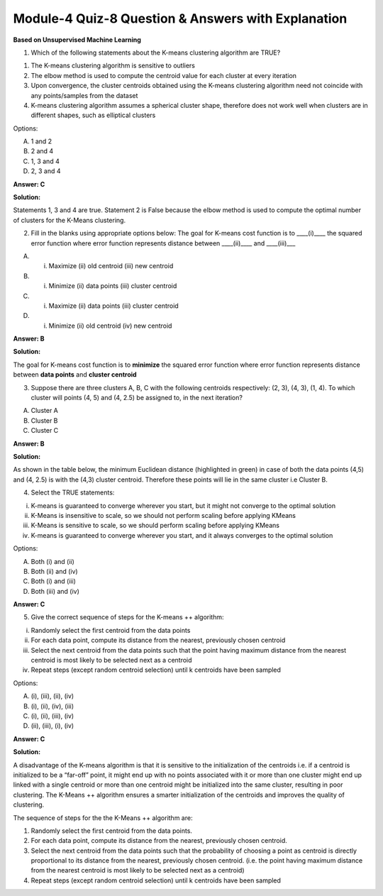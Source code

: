 Module-4 Quiz-8 Question & Answers with Explanation
==================================================

**Based on Unsupervised Machine Learning**

1. Which of the following statements about the K-means clustering algorithm are TRUE?

1. The K-means clustering algorithm is sensitive to outliers
2. The elbow method is used to compute the centroid value for each cluster at every iteration 
3. Upon convergence, the cluster centroids obtained using the K-means clustering algorithm need not coincide with any points/samples from the dataset
4. K-means clustering algorithm assumes a spherical cluster shape, therefore does not work well when clusters are in different shapes, such as elliptical clusters

Options:

A. 1 and 2
B. 2 and 4
C. 1, 3 and 4
D. 2, 3 and 4

**Answer: C**

**Solution:**

Statements 1, 3 and 4 are true. Statement 2 is False because the elbow method is used to compute the optimal number of clusters for the K-Means clustering.


2. Fill in the blanks using appropriate options below: The goal for K-means cost function is to ____(i)____ the squared error function where error function represents distance between ____(ii)____ and ____(iii)___

A. (i) Maximize (ii) old centroid (iii) new centroid
B. (i) Minimize (ii) data points (iii) cluster centroid
C. (i) Maximize (ii) data points (iii) cluster centroid
D. (i) Minimize (ii) old centroid (iv) new centroid

**Answer: B**

**Solution:**

The goal for K-means cost function is to **minimize** the squared error function where error function represents distance between **data points** and **cluster centroid**


3. Suppose there are three clusters A, B, C with the following centroids respectively: (2, 3), (4, 3), (1, 4). To which cluster will points (4, 5) and (4, 2.5) be assigned to, in the next iteration?

A. Cluster A
B. Cluster B
C. Cluster C

**Answer: B**

**Solution:**

As shown in the table below, the minimum Euclidean distance (highlighted in green) in case of both the data points (4,5) and (4, 2.5) is with the (4,3) cluster centroid. Therefore these points will lie in the same cluster i.e Cluster B.

.. image:: Images/M4_Q8_q3.png
    :width: 100px
    :align: center


4. Select the TRUE statements:

(i) K-means is guaranteed to converge wherever you start, but it might not converge to the optimal solution
(ii) K-Means is insensitive to scale, so we should not perform scaling before applying KMeans 
(iii) K-Means is sensitive to scale, so we should perform scaling before applying KMeans
(iv) K-means is guaranteed to converge wherever you start, and it always converges to the optimal solution

Options:

A. Both (i) and (ii)
B. Both (ii) and (iv)
C. Both (i) and (iii)
D. Both (iii) and (iv)

**Answer: C**


5. Give the correct sequence of steps for the K-means ++ algorithm:

(i) Randomly select the first centroid from the data points
(ii) For each data point, compute its distance from the nearest, previously chosen centroid
(iii) Select the next centroid from the data points such that the point having maximum distance from the nearest centroid is most likely to be selected next as a centroid
(iv) Repeat steps (except random centroid selection) until k centroids have been sampled

Options:

A. (i), (iii), (ii), (iv)
B. (i), (ii), (iv), (iii)
C. (i), (ii), (iii), (iv)
D. (ii), (iii), (i), (iv)

**Answer: C**

**Solution:**

A disadvantage of the K-means algorithm is that it is sensitive to the initialization of the centroids i.e. if a centroid is initialized to be a “far-off” point, it might end up with no points associated with it or more than one cluster might end up linked with a single centroid or more than one centroid might be initialized into the same cluster, resulting in poor clustering. The K-Means ++ algorithm ensures a smarter initialization of the centroids and improves the quality of clustering.

The sequence of steps for the the K-Means ++ algorithm are:

1. Randomly select the first centroid from the data points.
2. For each data point, compute its distance from the nearest, previously chosen centroid.
3. Select the next centroid from the data points such that the probability of choosing a point as centroid is directly proportional to its distance from the nearest, previously chosen centroid. (i.e. the point having maximum distance from the nearest centroid is most likely to be selected next as a centroid)
4. Repeat steps (except random centroid selection) until k centroids have been sampled
